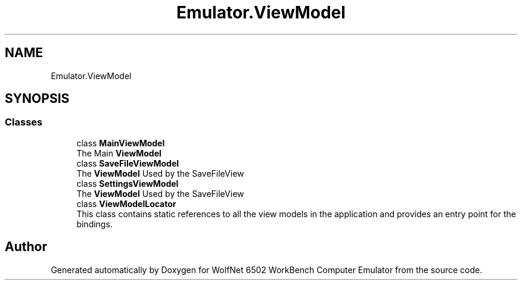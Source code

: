 .TH "Emulator.ViewModel" 3 "Sat Sep 24 2022" "Version beta" "WolfNet 6502 WorkBench Computer Emulator" \" -*- nroff -*-
.ad l
.nh
.SH NAME
Emulator.ViewModel
.SH SYNOPSIS
.br
.PP
.SS "Classes"

.in +1c
.ti -1c
.RI "class \fBMainViewModel\fP"
.br
.RI "The Main \fBViewModel\fP  "
.ti -1c
.RI "class \fBSaveFileViewModel\fP"
.br
.RI "The \fBViewModel\fP Used by the SaveFileView  "
.ti -1c
.RI "class \fBSettingsViewModel\fP"
.br
.RI "The \fBViewModel\fP Used by the SaveFileView  "
.ti -1c
.RI "class \fBViewModelLocator\fP"
.br
.RI "This class contains static references to all the view models in the application and provides an entry point for the bindings\&.  "
.in -1c
.SH "Author"
.PP 
Generated automatically by Doxygen for WolfNet 6502 WorkBench Computer Emulator from the source code\&.
